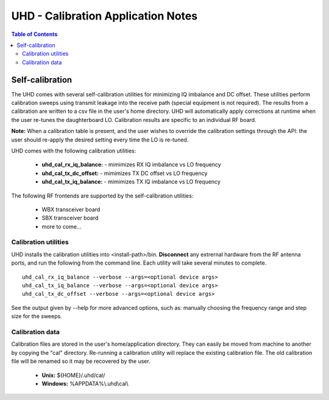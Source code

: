 ========================================================================
UHD - Calibration Application Notes
========================================================================

.. contents:: Table of Contents

------------------------------------------------------------------------
Self-calibration
------------------------------------------------------------------------
The UHD comes with several self-calibration utilities for minimizing IQ imbalance and DC offset.
These utilities perform calibration sweeps using transmit leakage into the receive path
(special equipment is not required).
The results from a calibration are written to a csv file in the user's home directory.
UHD will automatically apply corrections at runtime when the user re-tunes the daughterboard LO.
Calibration results are specific to an individual RF board.

**Note:**
When a calibration table is present,
and the user wishes to override the calibration settings through the API:
the user should re-apply the desired setting every time the LO is re-tuned.

UHD comes with the following calibration utilities:

 * **uhd_cal_rx_iq_balance:** - mimimizes RX IQ imbalance vs LO frequency
 * **uhd_cal_tx_dc_offset:** - mimimizes TX DC offset vs LO frequency
 * **uhd_cal_tx_iq_balance:** - mimimizes TX IQ imbalance vs LO frequency


The following RF frontends are supported by the self-calibration utilities:

 * WBX transceiver board
 * SBX transceiver board
 * more to come...

********************************************
Calibration utilities
********************************************
UHD installs the calibration utilities into <install-path>/bin.
**Disconnect** any extrernal hardware from the RF antenna ports,
and run the following from the command line.
Each utility will take several minutes to complete.
::

    uhd_cal_rx_iq_balance --verbose --args=<optional device args>
    uhd_cal_tx_iq_balance --verbose --args=<optional device args>
    uhd_cal_tx_dc_offset --verbose --args=<optional device args>

See the output given by --help for more advanced options, such as:
manually choosing the frequency range and step size for the sweeps.

********************************************
Calibration data
********************************************
Calibration files are stored in the user's home/application directory.
They can easily be moved from machine to another by copying the "cal" directory.
Re-running a calibration utility will replace the existing calibration file.
The old calibration file will be renamed so it may be recovered by the user.

 * **Unix:** ${HOME}/.uhd/cal/
 * **Windows:** %APPDATA%\\.uhd\\cal\\

